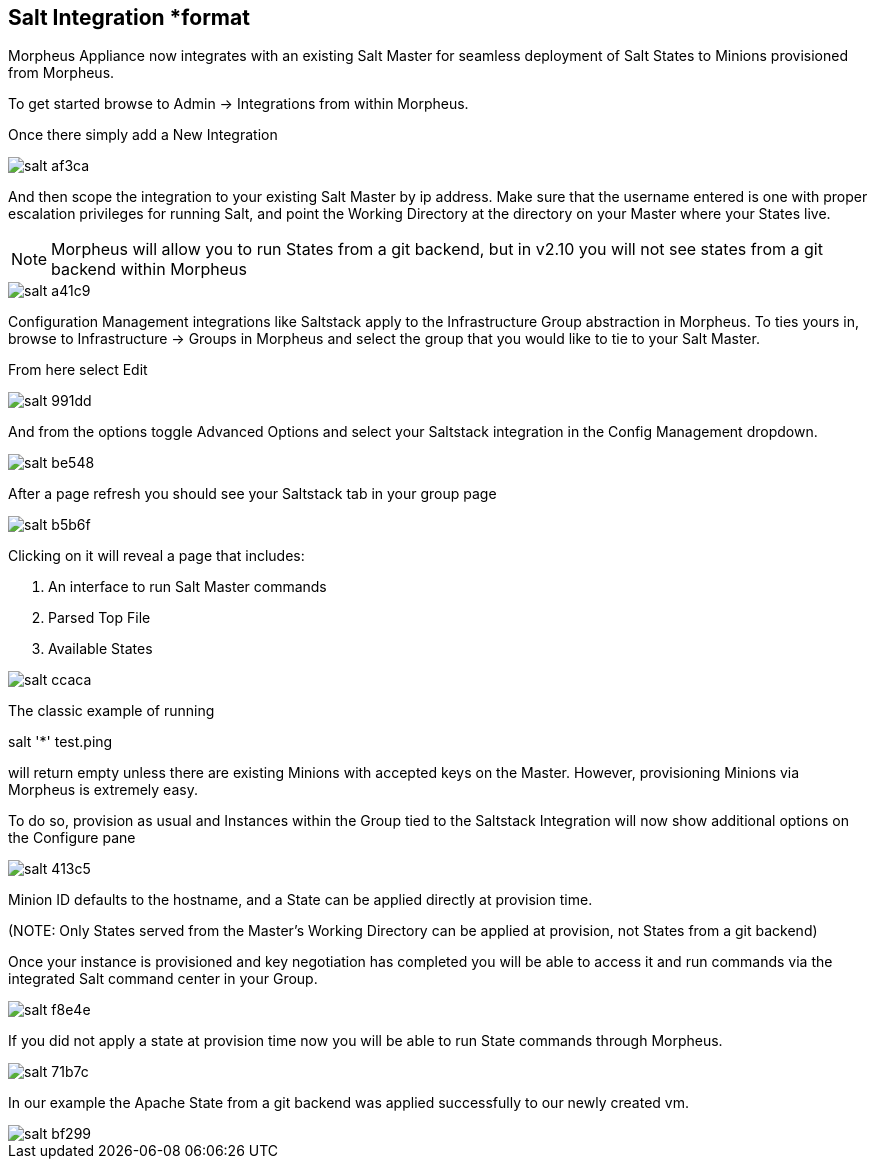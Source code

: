 [[salt]]
== Salt Integration *format

Morpheus Appliance now integrates with an existing Salt Master for seamless deployment of Salt States to Minions provisioned from Morpheus.

To get started browse to Admin -> Integrations from within Morpheus.

Once there simply add a New Integration

image::images/salt-af3ca.png[]

And then scope the integration to your existing Salt Master by ip address.  Make sure that the username entered is one with proper escalation privileges for running Salt, and point the Working Directory at the directory on your Master where your States live.

NOTE: Morpheus will allow you to run States from a git backend, but in v2.10 you will not see states from a git backend within Morpheus

image::images/salt-a41c9.png[]

Configuration Management integrations like Saltstack apply to the Infrastructure Group abstraction in Morpheus.  To ties yours in, browse to Infrastructure -> Groups in Morpheus and select the group that you would like to tie to your Salt Master.

From here select Edit

image::images/salt-991dd.png[]

And from the options toggle Advanced Options and select your Saltstack integration in the Config Management dropdown.

image::images/salt-be548.png[]

After a page refresh you should see your Saltstack tab in your group page

image::images/salt-b5b6f.png[]

Clicking on it will reveal a page that includes:

. An interface to run Salt Master commands

. Parsed Top File

. Available States

image::images/salt-ccaca.png[]

The classic example of running

salt '*' test.ping

will return empty unless there are existing Minions with accepted keys on the Master.  However, provisioning Minions via Morpheus is extremely easy.

To do so, provision as usual and Instances within the Group tied to the Saltstack Integration will now show additional options on the Configure pane

image::images/salt-413c5.png[]

Minion ID defaults to the hostname, and a State can be applied directly at provision time.

(NOTE: Only States served from the Master's Working Directory can be applied at provision, not States from a git backend)

Once your instance is provisioned and key negotiation has completed you will be able to access it and run commands via the integrated Salt command center in your Group.

image::images/salt-f8e4e.png[]

If you did not apply a state at provision time now you will be able to run State commands through Morpheus.

image::images/salt-71b7c.png[]

In our example the Apache State from a git backend was applied successfully to our newly created vm.

image::images/salt-bf299.png[]

